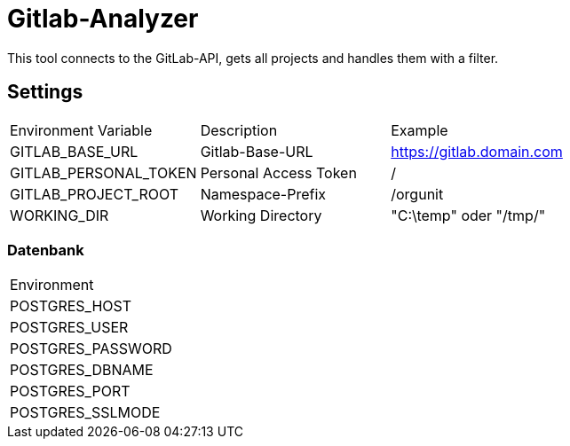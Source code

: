 = Gitlab-Analyzer

This tool connects to the GitLab-API, gets all projects and handles them with a filter.

== Settings
|===
| Environment Variable | Description | Example
| GITLAB_BASE_URL | Gitlab-Base-URL | https://gitlab.domain.com
| GITLAB_PERSONAL_TOKEN | Personal Access Token | /
| GITLAB_PROJECT_ROOT | Namespace-Prefix |  /orgunit
| WORKING_DIR | Working Directory | "C:\temp" oder "/tmp/"
|===
=== Datenbank
|===
| Environment
| POSTGRES_HOST
| POSTGRES_USER
| POSTGRES_PASSWORD
| POSTGRES_DBNAME
| POSTGRES_PORT
| POSTGRES_SSLMODE
|===